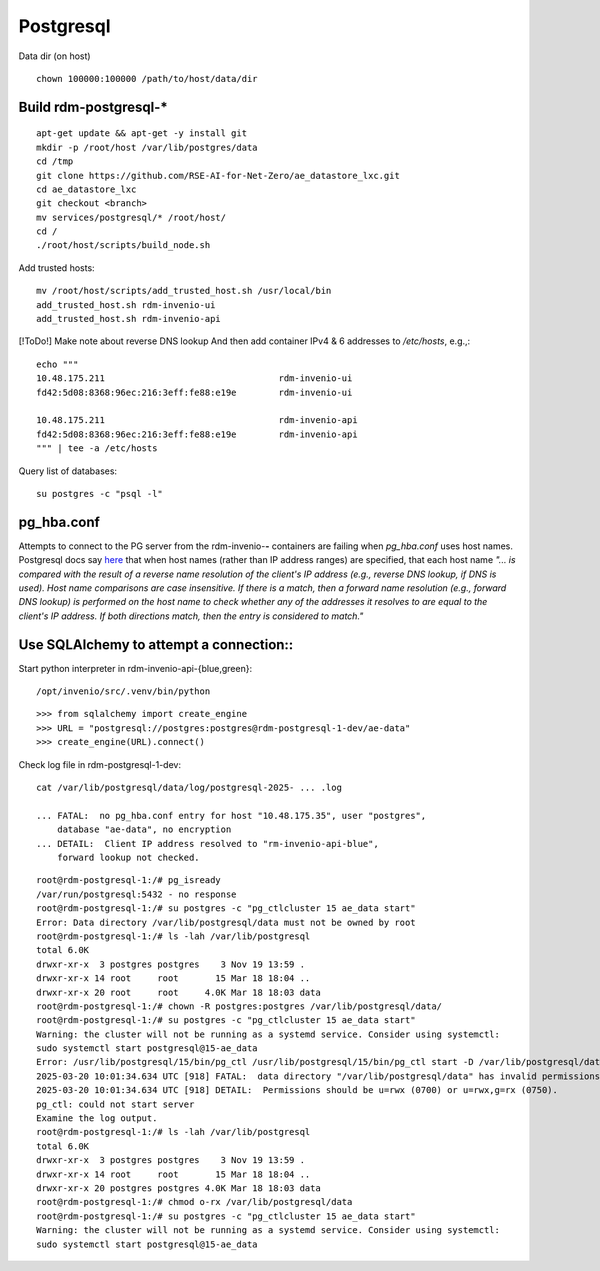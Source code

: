 .. _postgresql_ref:

==============
Postgresql
==============

Data dir (on host)

::
   
   chown 100000:100000 /path/to/host/data/dir


Build rdm-postgresql-*
----------------------

::

   apt-get update && apt-get -y install git
   mkdir -p /root/host /var/lib/postgres/data
   cd /tmp
   git clone https://github.com/RSE-AI-for-Net-Zero/ae_datastore_lxc.git
   cd ae_datastore_lxc
   git checkout <branch>
   mv services/postgresql/* /root/host/
   cd /
   ./root/host/scripts/build_node.sh

Add trusted hosts::

  mv /root/host/scripts/add_trusted_host.sh /usr/local/bin
  add_trusted_host.sh rdm-invenio-ui
  add_trusted_host.sh rdm-invenio-api

[!ToDo!] Make note about reverse DNS lookup
And then add container IPv4 & 6 addresses to `/etc/hosts`, e.g.,::

  echo """
  10.48.175.211	                                rdm-invenio-ui
  fd42:5d08:8368:96ec:216:3eff:fe88:e19e	rdm-invenio-ui

  10.48.175.211	                                rdm-invenio-api
  fd42:5d08:8368:96ec:216:3eff:fe88:e19e	rdm-invenio-api
  """ | tee -a /etc/hosts


Query list of databases::

  su postgres -c "psql -l"


pg_hba.conf
-----------

Attempts to connect to the PG server from the rdm-invenio-**-** containers are failing when `pg_hba.conf` uses host names.  Postgresql docs say `here <https://www.postgresql.org/docs/15/auth-pg-hba-conf.html>`_ that when host names (rather than IP address ranges) are specified, that each host name `"... is compared with the result of a reverse name resolution of the client's IP address (e.g., reverse DNS lookup, if DNS is used). Host name comparisons are case insensitive. If there is a match, then a forward name resolution (e.g., forward DNS lookup) is performed on the host name to check whether any of the addresses it resolves to are equal to the client's IP address. If both directions match, then the entry is considered to match."`



Use SQLAlchemy to attempt a connection::
----------------------------------------

Start python interpreter in rdm-invenio-api-{blue,green}::

  /opt/invenio/src/.venv/bin/python

::

   >>> from sqlalchemy import create_engine
   >>> URL = "postgresql://postgres:postgres@rdm-postgresql-1-dev/ae-data"
   >>> create_engine(URL).connect()


Check log file in rdm-postgresql-1-dev::

  cat /var/lib/postgresql/data/log/postgresql-2025- ... .log

  ... FATAL:  no pg_hba.conf entry for host "10.48.175.35", user "postgres",
      database "ae-data", no encryption
  ... DETAIL:  Client IP address resolved to "rm-invenio-api-blue",
      forward lookup not checked.


::

   root@rdm-postgresql-1:/# pg_isready
   /var/run/postgresql:5432 - no response
   root@rdm-postgresql-1:/# su postgres -c "pg_ctlcluster 15 ae_data start"
   Error: Data directory /var/lib/postgresql/data must not be owned by root
   root@rdm-postgresql-1:/# ls -lah /var/lib/postgresql
   total 6.0K
   drwxr-xr-x  3 postgres postgres    3 Nov 19 13:59 .
   drwxr-xr-x 14 root     root       15 Mar 18 18:04 ..
   drwxr-xr-x 20 root     root     4.0K Mar 18 18:03 data
   root@rdm-postgresql-1:/# chown -R postgres:postgres /var/lib/postgresql/data/
   root@rdm-postgresql-1:/# su postgres -c "pg_ctlcluster 15 ae_data start"
   Warning: the cluster will not be running as a systemd service. Consider using systemctl:
   sudo systemctl start postgresql@15-ae_data
   Error: /usr/lib/postgresql/15/bin/pg_ctl /usr/lib/postgresql/15/bin/pg_ctl start -D /var/lib/postgresql/data -l /var/log/postgresql/postgresql-15-ae_data.log -s -o  -c config_file="/etc/postgresql/15/ae_data/postgresql.conf"  exited with status 1: 
   2025-03-20 10:01:34.634 UTC [918] FATAL:  data directory "/var/lib/postgresql/data" has invalid permissions
   2025-03-20 10:01:34.634 UTC [918] DETAIL:  Permissions should be u=rwx (0700) or u=rwx,g=rx (0750).
   pg_ctl: could not start server
   Examine the log output.
   root@rdm-postgresql-1:/# ls -lah /var/lib/postgresql
   total 6.0K
   drwxr-xr-x  3 postgres postgres    3 Nov 19 13:59 .
   drwxr-xr-x 14 root     root       15 Mar 18 18:04 ..
   drwxr-xr-x 20 postgres postgres 4.0K Mar 18 18:03 data
   root@rdm-postgresql-1:/# chmod o-rx /var/lib/postgresql/data
   root@rdm-postgresql-1:/# su postgres -c "pg_ctlcluster 15 ae_data start"
   Warning: the cluster will not be running as a systemd service. Consider using systemctl:
   sudo systemctl start postgresql@15-ae_data




  



  





